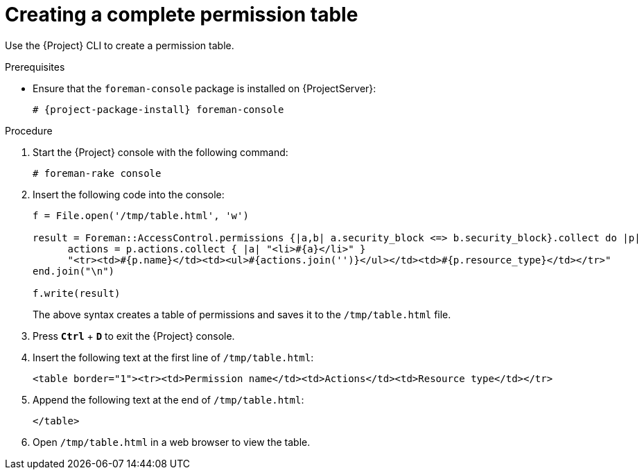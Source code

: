[id="Creating_a_Complete_Permission_Table_{context}"]
= Creating a complete permission table

Use the {Project} CLI to create a permission table.

ifndef::satellite[]
.Prerequisites
* Ensure that the `foreman-console` package is installed on {ProjectServer}:
+
[options="nowrap", subs="+quotes,verbatim,attributes"]
----
# {project-package-install} foreman-console
----
endif::[]

.Procedure
. Start the {Project} console with the following command:
+
[options="nowrap", subs="+quotes,verbatim,attributes"]
----
# foreman-rake console
----
. Insert the following code into the console:
+
[options="nowrap", subs="+quotes,verbatim,attributes"]
----
f = File.open('/tmp/table.html', 'w')

result = Foreman::AccessControl.permissions {|a,b| a.security_block <=> b.security_block}.collect do |p|
      actions = p.actions.collect { |a| "<li>#\{a}</li>" }
      "<tr><td>#{p.name}</td><td><ul>#{actions.join('')}</ul></td><td>#{p.resource_type}</td></tr>"
end.join("\n")

f.write(result)
----
+
The above syntax creates a table of permissions and saves it to the `/tmp/table.html` file.
. Press `*Ctrl*` + `*D*` to exit the {Project} console.
. Insert the following text at the first line of `/tmp/table.html`:
+
[options="nowrap", subs="+quotes,verbatim,attributes"]
----
<table border="1"><tr><td>Permission name</td><td>Actions</td><td>Resource type</td></tr>
----
. Append the following text at the end of `/tmp/table.html`:
+
[options="nowrap", subs="+quotes,verbatim,attributes"]
----
</table>
----
. Open `/tmp/table.html` in a web browser to view the table.

